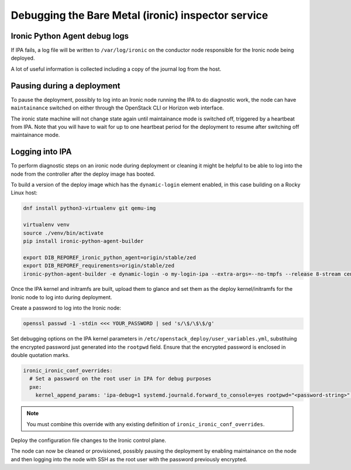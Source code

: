 ===================================================
Debugging the Bare Metal (ironic) inspector service
===================================================

Ironic Python Agent debug logs
~~~~~~~~~~~~~~~~~~~~~~~~~~~~~~

If IPA fails, a log file will be written to ``/var/log/ironic``
on the conductor node responsible for the Ironic node being deployed.

A lot of useful information is collected including a copy of the journal
log from the host.

Pausing during a deployment
~~~~~~~~~~~~~~~~~~~~~~~~~~~

To pause the deployment, possibly to log into an Ironic node running the
IPA to do diagnostic work, the node can have ``maintainance``
switched on either through the OpenStack CLI or Horizon web interface.

The ironic state machine will not change state again until maintainance mode
is switched off, triggered by a heartbeat from IPA. Note
that you will have to wait for up to one heartbeat period for the deployment
to resume after switching off maintainance mode.

Logging into IPA
~~~~~~~~~~~~~~~~

To perform diagnostic steps on an ironic node during deployment or cleaning
it might be helpful to be able to log into the node from the controller after
the deploy image has booted.

To build a version of the deploy image which has the ``dynamic-login`` element
enabled, in this case building on a Rocky Linux host:

.. code-block:: bash

  dnf install python3-virtualenv git qemu-img

  virtualenv venv
  source ./venv/bin/activate
  pip install ironic-python-agent-builder

  export DIB_REPOREF_ironic_python_agent=origin/stable/zed
  export DIB_REPOREF_requirements=origin/stable/zed
  ironic-python-agent-builder -e dynamic-login -o my-login-ipa --extra-args=--no-tmpfs --release 8-stream centos

Once the IPA kernel and initramfs are built, upload them to glance and
set them as the deploy kernel/initramfs for the Ironic node to log into
during deployment.

Create a password to log into the Ironic node:

.. code-block:: bash

  openssl passwd -1 -stdin <<< YOUR_PASSWORD | sed 's/\$/\$\$/g'

Set debugging options on the IPA kernel parameters
in ``/etc/openstack_deploy/user_variables.yml``, substituing the encrypted
password just generated into the ``rootpwd`` field. Ensure that the
encrypted password is enclosed in double quotation marks.

.. code-block:: bash

  ironic_ironic_conf_overrides:
    # Set a password on the root user in IPA for debug purposes
    pxe:
      kernel_append_params: 'ipa-debug=1 systemd.journald.forward_to_console=yes rootpwd="<password-string>"'

.. note::

  You must combine this override with any existing definition of
  ``ironic_ironic_conf_overrides``.

Deploy the configuration file changes to the Ironic control plane.

The node can now be cleaned or provisioned, possibly pausing the deployment
by enabling maintainance on the node and then logging into the node
with SSH as the root user with the password previously encrypted.
